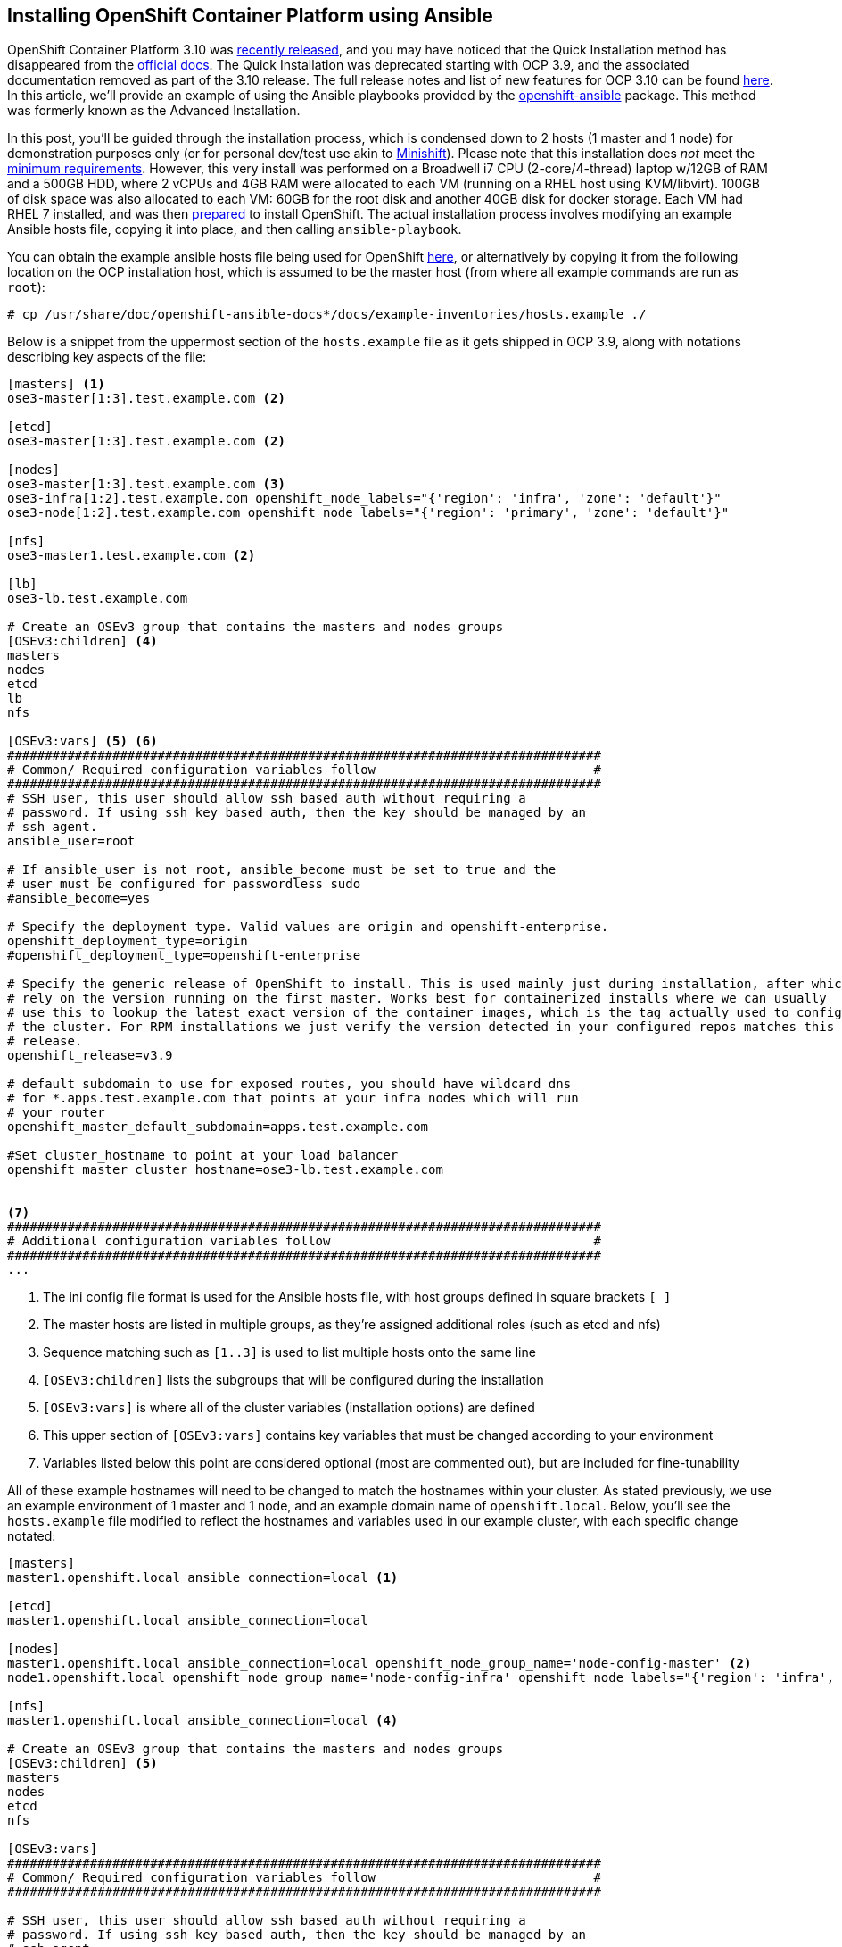 == Installing OpenShift Container Platform using Ansible

OpenShift Container Platform 3.10 was https://blog.openshift.com/red-hat-openshift-container-platform-3-10-is-now-available-for-download/[recently released], and you may have noticed that the Quick Installation method has disappeared from the https://docs.openshift.com/container-platform/3.10/install/[official docs]. The Quick Installation was deprecated starting with OCP 3.9, and the associated documentation removed as part of the 3.10 release. The full release notes and list of new features for OCP 3.10 can be found https://docs.openshift.com/container-platform/3.10/release_notes/ocp_3_10_release_notes.html[here]. In this article, we'll provide an example of using the Ansible playbooks provided by the https://github.com/openshift/openshift-ansible[openshift-ansible] package. This method was formerly known as the Advanced Installation.

In this post, you'll be guided through the installation process, which is condensed down to 2 hosts (1 master and 1 node) for demonstration purposes only (or for personal dev/test use akin to https://www.openshift.org/minishift[Minishift]). Please note that this installation does _not_ meet the https://docs.openshift.com/container-platform/3.10/install_config/install/prerequisites.html[minimum requirements]. However, this very install was performed on a Broadwell i7 CPU (2-core/4-thread) laptop w/12GB of RAM and a 500GB HDD, where 2 vCPUs and 4GB RAM were allocated to each VM (running on a RHEL host using KVM/libvirt). 100GB of disk space was also allocated to each VM: 60GB for the root disk and another 40GB disk for docker storage. Each VM had RHEL 7 installed, and was then https://docs.openshift.com/container-platform/3.10/install/host_preparation.html[prepared] to install OpenShift. The actual installation process involves modifying an example Ansible hosts file, copying it into place, and then calling `ansible-playbook`. 

You can obtain the example ansible hosts file being used for OpenShift https://raw.githubusercontent.com/openshift/openshift-ansible/master/inventory/hosts.example[here], or alternatively by copying it from the following location on the OCP installation host, which is assumed to be the master host (from where all example commands are run as `root`):

----
# cp /usr/share/doc/openshift-ansible-docs*/docs/example-inventories/hosts.example ./
----

Below is a snippet from the uppermost section of the `hosts.example` file as it gets shipped in OCP 3.9, along with notations describing key aspects of the file:

----
[masters] <1>
ose3-master[1:3].test.example.com <2>

[etcd]
ose3-master[1:3].test.example.com <2>

[nodes]
ose3-master[1:3].test.example.com <3>
ose3-infra[1:2].test.example.com openshift_node_labels="{'region': 'infra', 'zone': 'default'}"
ose3-node[1:2].test.example.com openshift_node_labels="{'region': 'primary', 'zone': 'default'}"

[nfs]
ose3-master1.test.example.com <2>

[lb]
ose3-lb.test.example.com

# Create an OSEv3 group that contains the masters and nodes groups
[OSEv3:children] <4>
masters
nodes
etcd
lb
nfs

[OSEv3:vars] <5> <6>
###############################################################################
# Common/ Required configuration variables follow                             #
###############################################################################
# SSH user, this user should allow ssh based auth without requiring a
# password. If using ssh key based auth, then the key should be managed by an
# ssh agent.
ansible_user=root

# If ansible_user is not root, ansible_become must be set to true and the
# user must be configured for passwordless sudo
#ansible_become=yes

# Specify the deployment type. Valid values are origin and openshift-enterprise.
openshift_deployment_type=origin
#openshift_deployment_type=openshift-enterprise

# Specify the generic release of OpenShift to install. This is used mainly just during installation, after which we
# rely on the version running on the first master. Works best for containerized installs where we can usually
# use this to lookup the latest exact version of the container images, which is the tag actually used to configure
# the cluster. For RPM installations we just verify the version detected in your configured repos matches this
# release.
openshift_release=v3.9

# default subdomain to use for exposed routes, you should have wildcard dns
# for *.apps.test.example.com that points at your infra nodes which will run
# your router
openshift_master_default_subdomain=apps.test.example.com

#Set cluster_hostname to point at your load balancer
openshift_master_cluster_hostname=ose3-lb.test.example.com


<7>
###############################################################################
# Additional configuration variables follow                                   #
###############################################################################
...
----
<1> The ini config file format is used for the Ansible hosts file, with host groups defined in square brackets `[ ]`
<2> The master hosts are listed in multiple groups, as they're assigned additional roles (such as etcd and nfs)
<3> Sequence matching such as `[1..3]` is used to list multiple hosts onto the same line
<4> `[OSEv3:children]` lists the subgroups that will be configured during the installation
<5> `[OSEv3:vars]` is where all of the cluster variables (installation options) are defined
<6> This upper section of `[OSEv3:vars]` contains key variables that must be changed according to your environment
<7> Variables listed below this point are considered optional (most are commented out), but are included for fine-tunability

All of these example hostnames will need to be changed to match the hostnames within your cluster. As stated previously, we use an example environment of 1 master and 1 node, and an example domain name of `openshift.local`. Below, you'll see the `hosts.example` file modified to reflect the hostnames and variables used in our example cluster, with each specific change notated:

----
[masters]
master1.openshift.local ansible_connection=local <1>

[etcd]
master1.openshift.local ansible_connection=local

[nodes]
master1.openshift.local ansible_connection=local openshift_node_group_name='node-config-master' <2>
node1.openshift.local openshift_node_group_name='node-config-infra' openshift_node_labels="{'region': 'infra', 'zone': 'default', 'node-role.kubernetes.io/compute': 'true'}" <3>

[nfs]
master1.openshift.local ansible_connection=local <4>

# Create an OSEv3 group that contains the masters and nodes groups
[OSEv3:children] <5>
masters
nodes
etcd
nfs

[OSEv3:vars]
###############################################################################
# Common/ Required configuration variables follow                             #
###############################################################################

# SSH user, this user should allow ssh based auth without requiring a
# password. If using ssh key based auth, then the key should be managed by an
# ssh agent.
ansible_user=root <6>

# If ansible_user is not root, ansible_become must be set to true and the
# user must be configured for passwordless sudo
#ansible_become=yes

# Specify the deployment type. Valid values are origin and openshift-enterprise.
#openshift_deployment_type=origin
openshift_deployment_type=openshift-enterprise <7>

# Specify the generic release of OpenShift to install. This is used mainly just during installation, after which we
# rely on the version running on the first master. Works best for containerized installs where we can usually
# use this to lookup the latest exact version of the container images, which is the tag actually used to configure
# the cluster. For RPM installations we just verify the version detected in your configured repos matches this
# release.
openshift_release=v3.10 <8>

# default subdomain to use for exposed routes, you should have wildcard dns
# for *.apps.test.example.com that points at your infra nodes which will run
# your router
#openshift_master_default_subdomain=apps.test.example.com <9>

#Set cluster_hostname to point at your load balancer
#openshift_master_cluster_hostname=ose3-lb.test.example.com <10>



###############################################################################
# Additional configuration variables follow                                   #
###############################################################################
...
----
<1> `master1.openshift.local` is configured as a `[master]`, `[node]`, `[etcd]` and `[nfs]` host, while `ansible_connection=local` is set since we will install from this host.
<2> Starting with OpenShift 3.10, `openshift_node_group_name` must be defined for all nodes. The default configmap values are `node-config-master`, `node-config-infra` and `node-config-compute`.
<3> We've condensed the node count down to only 2 nodes, so the additional label `'node-role.kubernetes.io/compute': 'true'` must be added to the infrastructure node (denoted by the label `'region': 'infra'`), or application pods will not launch due to a mismatched node selector.
<4> As in the original example, we'll continue to use the master host to serve NFS for persistent volumes, since this is a demo/dev/test cluster.
<5> A load balancer is not utilized, so the `[lb]` group was removed, as well as the corresponding entries from `[OSEv3:children]`.
<6> If you don't use the `root` account for passwordless access over ssh, then set `ansible_user` to the desired username (also requires passwordless sudo permissions).
<7> To install OpenShift Container Platform (and not OpenShift Origin/OKD), you must comment out `openshift_deployment_type=origin` and uncomment `openshift_deployment_type=openshift-enterprise`.
<8> We want the latest and greatest version of OpenShift, so `3.10` was defined in lieu of `3.9`.
<9> If you don't have wildcard DNS setup for your cluster, then you can safely comment this out (defaulting to the hostname of the primary master).
<10> We comment this line out since a load balancer isn't used (once again defaulting to the hostname of the primary master).

If you are deploying to an environment with limited resources (such as a laptop), then you must disable the memory and disk availability checks that occur during the install. You can do this by adding the following line anywhere beneath the `[OSEv3:vars]` section:

----
openshift_disable_check=memory_availability,disk_availability
----

There is one final edit that must be made to the Ansible hosts file before copying it into place. Scroll further down into the `[OSEv3:vars]` section and uncomment the following line to enable htpasswd authentication:

----
# htpasswd auth
openshift_master_identity_providers=[{'name': 'htpasswd_auth', 'login': 'true', 'challenge': 'true', 'kind': 'HTPasswdPasswordIdentityProvider'}]
----

Once you've finished editing the `hosts.example` file, you can copy it into place, optionally backing up the original `/etc/ansible/hosts` file beforehand. Assuming you are in the current directory of your modified `hosts.example` file, run the following commands:

----
# cp /etc/ansible/hosts{,.orig}
# cp hosts.example /etc/ansible/hosts
----

The Ansible hosts file is now in place and ready for use. The next command will launch Ansible, and install OpenShift 3.10 using the `openshift-ansible` playbook set:

----
# ansible-playbook /usr/share/ansible/openshift-ansible/playbooks/deploy_cluster.yml
----

Now, crack open a cold beverage (or go grab some coffee if you prefer) and wait for the installation to complete (roughly 30 minutes on the hardware described). Assuming that each host was properly https://docs.openshift.com/container-platform/3.10/install_config/install/host_preparation.html[prepared] and meets the https://docs.openshift.com/container-platform/3.10/install_config/install/prerequisites.html[minimum requirements], then the installation should complete without failure.

Don't forget to create a user account after the installation completes:

----
# htpasswd /etc/origin/master/htpasswd <username>
----

Hopefully, you've found this post to be a useful aide in migrating from the former Quick Installation method to using Ansible proper. Stay tuned for upcoming blogs from the Red Hat Connect team.

